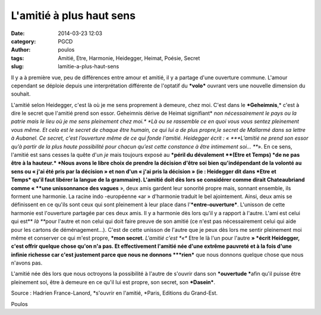L'amitié à plus haut sens
#########################
:date: 2014-03-23 12:03
:category: PGCD
:author: poulos
:tags: Amitié, Etre, Harmonie, Heidegger, Heimat, Poésie, Secret
:slug: lamitie-a-plus-haut-sens

Il y a à première vue, peu de différences entre amour et amitié, il y a
partage d'une ouverture commune. L'amour cependant se déploie depuis une
interprétation différente de l'optatif du \ ***volo*** ouvrant vers une
nouvelle dimension du souhait.

L'amitié selon Heidegger, c'est là où je me sens proprement à demeure,
chez moi. C'est dans le \ ***Geheimnis**,* c'est à dire le secret que
l'amitié prend son essor. Geheimnis dérive de Heimat
signifiant\ * *\ non nécessairement le pays ou la patrie mais le lieu où
je me sens pleinement chez moi.\ * *\ Là ou se rassemble ce en quoi vous
vous sentez pleinement vous même. Et cela est le secret de chaque être
humain, ce qui lui a de plus propre,le secret de Mallarmé dans sa lettre
à Aubanel. Ce secret, c'est l’ouverture même de ce qui fonde l'amitié.
Heidegger écrit : « \ ***L’amitié ne prend son essor qu’à partir de la
plus haute possibilité pour chacun qu’est cette constance à être
intimement soi… ***\ ». En ce sens, l'amitié est sans cesses la quête
d'un \ *je* mais toujours exposé au \ ***péril du dévalement **\ (Etre
et Temps) *\ de ne pas être à la hauteur.\ * *\ Nous avons le libre
choix de prendre la décision d'être soi bien qu'indépendant de la
volonté au sens ou « j'ai été pris par la décision » et non d'un « j'ai
pris la décision » (ie : Heidegger dit dans \ *Etre et Temps* qu'il faut
libérer la langue de la grammaire). L'amitié doit dès lors se considérer
comme dirait Chateaubriand comme « \ **une unissonnance des vagues** »,
deux amis gardent leur sonorité propre mais, sonnant ensemble, ils
forment une harmonie. La racine indo -européenne «ar » d'harmonie
traduit le bel ajointement. Ainsi, deux amis se définissent en ce qu'ils
sont ceux qui sont pleinement à leur place dans
l'\ ***entre-ouverture***. L'unisson de cette harmonie est l'ouverture
partagée par ces deux amis. Il y a harmonie dès lors qu'il y a rapport à
l'autre. L'ami est celui qui est\ ** *là ***\ pour l'autre et non celui
qui doit faire preuve de son amitié (ce n'est pas nécessairement celui
qui aide pour les cartons de déménagement...). C'est de cette unisson de
l'autre que je peux dès lors me sentir pleinement moi même et conserver
ce qui m'est propre, \ ***mon secret**. *\ L'amitié c'est \ *«\ ** Etre
le là l'un pour l'autre **\ » *\ écrit Heidegger, c'est offrir quelque
chose qu'on n'a pas. Et effectivement l'amitié née d'une extrême
pauvreté et à la fois d'une infinie richesse car c'est justement parce
que nous ne donnons \ ***rien*** que nous donnons quelque chose que nous
n'avons pas.

L'amitié née dès lors que nous octroyons la possibilité à l'autre de
s'ouvrir dans son \ ***ouvertude ***\ afin qu'il puisse être pleinement
soi, être à demeure en ce qu'il lui est propre, son secret,
son \ ***Dasein***.

 

Source : Hadrien France-Lanord, *s'ouvrir en l'amitié, *\ Paris,
Editions du Grand-Est.

 

Poulos

